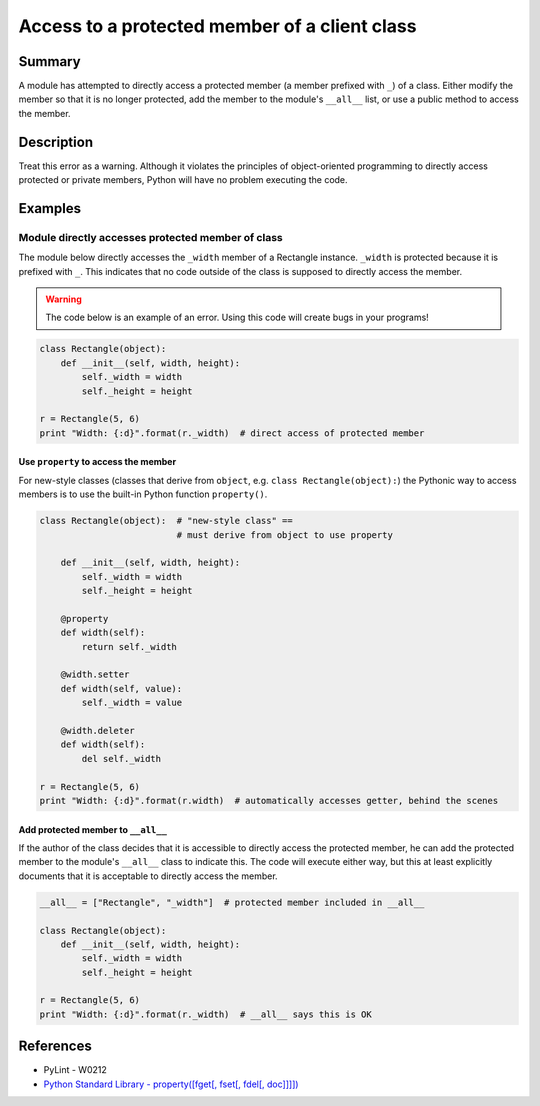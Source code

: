 Access to a protected member of a client class
==============================================

Summary
-------

A module has attempted to directly access a protected member (a member prefixed with ``_``) of a class. Either modify the member so that it is no longer protected, add the member to the module's ``__all__`` list, or use a public method to access the member.

Description
-----------

Treat this error as a warning. Although it violates the principles of object-oriented programming to directly access protected or private members, Python will have no problem executing the code.

Examples
----------

Module directly accesses protected member of class
..................................................

The module below directly accesses the ``_width`` member of a Rectangle instance. ``_width`` is protected because it is prefixed with ``_``. This indicates that no code outside of the class is supposed to directly access the member.

.. warning:: The code below is an example of an error. Using this code will create bugs in your programs!

.. code:: python

    class Rectangle(object):
        def __init__(self, width, height):
            self._width = width
            self._height = height

    r = Rectangle(5, 6)
    print "Width: {:d}".format(r._width)  # direct access of protected member

Use ``property`` to access the member
'''''''''''''''''''''''''''''''''''''

For new-style classes (classes that derive from ``object``, e.g. ``class Rectangle(object):``) the Pythonic way to access members is to use the built-in Python function ``property()``.

.. code:: python

    class Rectangle(object):  # "new-style class" == 
                              # must derive from object to use property

        def __init__(self, width, height):
            self._width = width
            self._height = height

        @property
        def width(self):
            return self._width

        @width.setter
        def width(self, value):
            self._width = value
        
        @width.deleter
        def width(self):
            del self._width

    r = Rectangle(5, 6)
    print "Width: {:d}".format(r.width)  # automatically accesses getter, behind the scenes

Add protected member to ``__all__``
'''''''''''''''''''''''''''''''''''

If the author of the class decides that it is accessible to directly access the protected member, he can add the protected member to the module's ``__all__`` class to indicate this. The code will execute either way, but this at least explicitly documents that it is acceptable to directly access the member.

.. code:: python

    __all__ = ["Rectangle", "_width"]  # protected member included in __all__

    class Rectangle(object):
        def __init__(self, width, height):
            self._width = width
            self._height = height

    r = Rectangle(5, 6)
    print "Width: {:d}".format(r._width)  # __all__ says this is OK

References
----------
- PyLint - W0212
- `Python Standard Library - property([fget[, fset[, fdel[, doc]]]]) <https://docs.python.org/2/library/functions.html#property>`_
